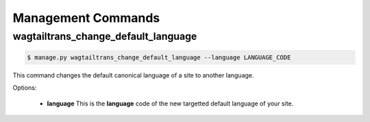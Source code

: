 .. _management_commands:


===================
Management Commands
===================

.. _change_default_language:

wagtailtrans_change_default_language
------------------------------------

.. code-block:: console

    $ manage.py wagtailtrans_change_default_language --language LANGUAGE_CODE

This command changes the default canonical language of a site to another language.

Options:

 - **language**
   This is the **language** code of the new targetted default language of your site.
